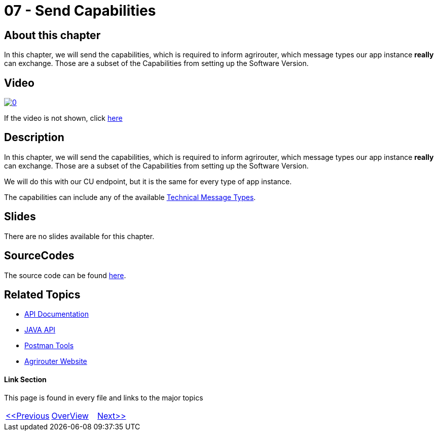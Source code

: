 = 07 - Send Capabilities
:imagesdir: images

== About this chapter
In this chapter, we will send the capabilities, which is required to inform agrirouter, which message types our app instance **really** can exchange. Those are a subset of the Capabilities from setting up the Software Version.

== Video

image:https://img.youtube.com/vi/gO07WADAIbw/0.jpg[link="https://www.youtube.com/watch?v=gO07WADAIbw"]

If the video is not shown, click link:https://youtu.be/gO07WADAIbw[here]

== Description
In this chapter, we will send the capabilities, which is required to inform agrirouter, which message types our app instance **really** can exchange. Those are a subset of the Capabilities from setting up the Software Version.

We will do this with our CU endpoint, but it is the same for every type of app instance.

The capabilities can include any of the available link:https://github.com/DKE-Data/agrirouter-interface-documentation/tree/develop/docs/tmt[Technical Message Types].


== Slides

There are no slides available for this chapter.

== SourceCodes
The source code can be found link:./src[here].


== Related Topics
- link:https://github.com//DKE-Data/agrirouter-api-documentation[API Documentation]
- link:https://github.com//DKE-Data/agrirouter-api-java[JAVA API]
- link:https://github.com/DKE-Data/agrirouter-postman-tools[Postman Tools]
- link:https://my-agrirouter.com[Agrirouter Website]


==== Link Section
This page is found in every file and links to the major topics
[width="100%"]
|====
|link:../06-message-exchange.adoc[<<Previous]|link:../README.adoc[OverView]|link:../08-set-routings/index.adoc[Next>>]
|====

